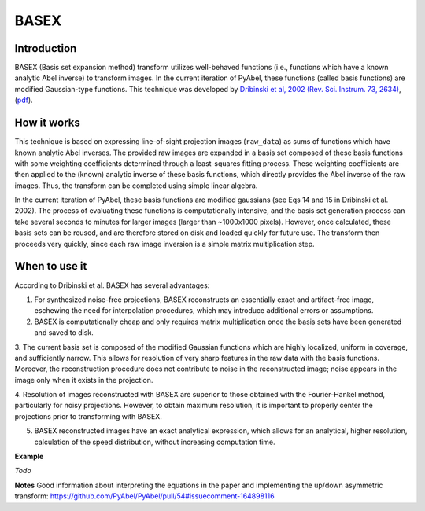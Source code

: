 BASEX
=====


Introduction
------------

BASEX (Basis set expansion method) transform utilizes well-behaved functions (i.e., functions which have a known analytic Abel inverse) to transform images. 
In the current iteration of PyAbel, these functions (called basis functions) are modified Gaussian-type functions.
This technique was developed by `Dribinski et al, 2002 (Rev. Sci. Instrum. 73, 2634) <http://dx.doi.org/10.1063/1.1482156>`_, (`pdf <http://www-bcf.usc.edu/~reisler/assets/pdf/67.pdf>`_).


How it works
------------

This technique is based on expressing line-of-sight projection images (``raw_data``) as sums of functions which have known analytic Abel inverses. The provided raw images are expanded in a basis set composed of these basis functions with some weighting coefficients determined through a least-squares fitting process. 
These weighting coefficients are then applied to the (known) analytic inverse of these basis functions, which directly provides the Abel inverse of the raw images. Thus, the transform can be completed using simple linear algebra. 

In the current iteration of PyAbel, these basis functions are modified gaussians (see Eqs 14 and 15 in Dribinski et al. 2002). The process of evaluating these functions is computationally intensive, and the basis set generation process can take several seconds to minutes for larger images (larger than ~1000x1000 pixels). However, once calculated, these basis sets can be reused, and are therefore stored on disk and loaded quickly for future use. 
The transform then proceeds very quickly, since each raw image inversion is a simple matrix multiplication step.


When to use it
--------------

According to Dribinski et al. BASEX has several advantages:

1. For synthesized noise-free projections, BASEX reconstructs an essentially exact and artifact-free image, eschewing the need for interpolation procedures, which may introduce additional errors or assumptions.

2. BASEX is computationally cheap and only requires matrix multiplication once the basis sets have been generated and saved to disk.

3. The current basis set is composed of the modified Gaussian functions which are highly localized, uniform in coverage, and sufficiently narrow. 
This allows for resolution of very sharp features in the raw data with the basis functions. 
Moreover, the reconstruction procedure does not contribute to noise in the reconstructed image; noise appears in the image only when it exists in the projection.

4. Resolution of images reconstructed with BASEX are superior to those obtained with the Fourier-Hankel method, particularly for noisy projections. 
However, to obtain maximum resolution, it is important to properly center the projections prior to transforming with BASEX.

5. BASEX reconstructed images have an exact analytical expression, which allows for an analytical, higher resolution, calculation of the speed distribution, without increasing computation time.

**Example**

*Todo*

**Notes**
Good information about interpreting the equations in the paper and implementing the up/down asymmetric transform:
https://github.com/PyAbel/PyAbel/pull/54#issuecomment-164898116